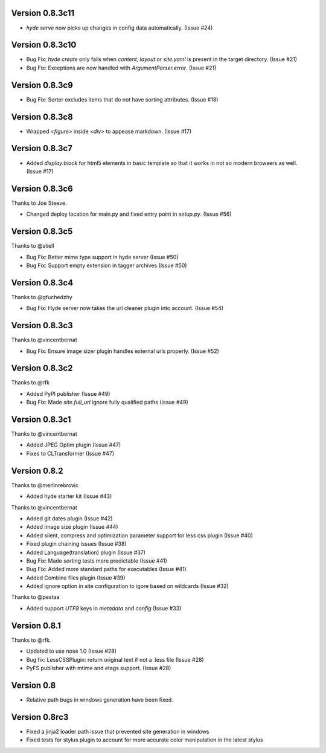 Version 0.8.3c11
=================

*   `hyde serve` now picks up changes in config data automatically.
    (Issue #24)


Version 0.8.3c10
===============

*   Bug Fix: `hyde create` only fails when `content`, `layout` or `site.yaml`
    is present in the target directory. (Issue #21)
*   Bug Fix: Exceptions are now handled with `ArgumentParser.error`.
    (Issue #21)

Version 0.8.3c9
===============

*   Bug Fix: Sorter excludes items that do not have sorting attributes.
    (Issue #18)

Version 0.8.3c8
===============

*   Wrapped `<figure>` inside `<div>` to appease markdown. (Issue #17)

Version 0.8.3c7
===============

*   Added `display:block` for html5 elements in basic template so that it
    works in not so modern browsers as well. (Issue #17)

Version 0.8.3c6
===============

Thanks to Joe Steeve.

*   Changed deploy location for main.py and fixed entry point in
    `setup.py`. (Issue #56)


Version 0.8.3c5
===============

Thanks to @stiell

*   Bug Fix: Better mime type support in hyde server (Issue #50)
*   Bug Fix: Support empty extension in tagger archives (Issue #50)

Version 0.8.3c4
===============

Thanks to @gfuchedzhy

*   Bug Fix: Hyde server now takes the url cleaner plugin into account.
    (Issue #54)

Version 0.8.3c3
===============

Thanks to @vincentbernat

*   Bug Fix: Ensure image sizer plugin handles external urls properly.
    (Issue #52)

Version 0.8.3c2
================

Thanks to @rfk

*   Added PyPI publisher (Issue #49)
*   Bug Fix: Made `site.full_url` ignore fully qualified paths (Issue #49)

Version 0.8.3c1
================

Thanks to @vincentbernat

*   Added JPEG Optim plugin (Issue #47)
*   Fixes to CLTransformer (Issue #47)

Version 0.8.2
=============

Thanks to @merlinrebrovic

*   Added hyde starter kit (Issue #43)

Thanks to @vincentbernat

*   Added git dates plugin (Issue #42)
*   Added Image size plugin (Issue #44)
*   Added silent, compress and optimization parameter support for less css
    plugin (Issue #40)
*   Fixed plugin chaining issues (Issue #38)
*   Added Language(translation) plugin (Issue #37)
*   Bug Fix: Made sorting tests more predictable (Issue #41)
*   Bug Fix: Added more standard paths for executables (Issue #41)
*   Added Combine files plugin (Issue #39)
*   Added ignore option in site configuration to igore based on wildcards
    (Issue #32)

Thanks to @pestaa

*   Added support `UTF8` keys in `metadata` and `config` (Issue #33)


Version 0.8.1
=============

Thanks to @rfk.

*   Updated to use nose 1.0 (Issue #28)
*   Bug fix: LessCSSPlugin: return original text if not a .less file
    (Issue #28)
*   PyFS publisher with mtime and etags support. (Issue #28)

Version 0.8
==============

*   Relative path bugs in windows generation have been fixed.

Version 0.8rc3
==============

*   Fixed a jinja2 loader path issue that prevented site generation in windows
*   Fixed tests for stylus plugin to account for more accurate color
    manipulation in the latest stylus
